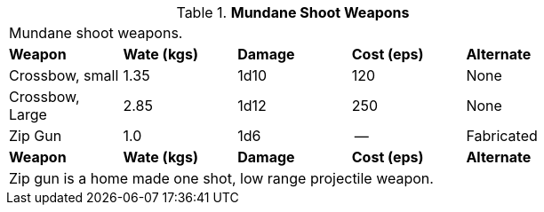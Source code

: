 .*Mundane Shoot Weapons*
[width="75%",cols="<,3*^,<",frame="all", stripes="even"]
|===
5+<|Mundane shoot  weapons.
s|Weapon
s|Wate (kgs)
s|Damage
s|Cost (eps)
s|Alternate



|Crossbow, small
|1.35
|1d10
|120
|None

|Crossbow, Large
|2.85
|1d12
|250
|None

|Zip Gun
|1.0
|1d6
|--
|Fabricated

s|Weapon
s|Wate (kgs)
s|Damage
s|Cost (eps)
s|Alternate

5+<|Zip gun is a home made one shot, low range projectile weapon.


|===
